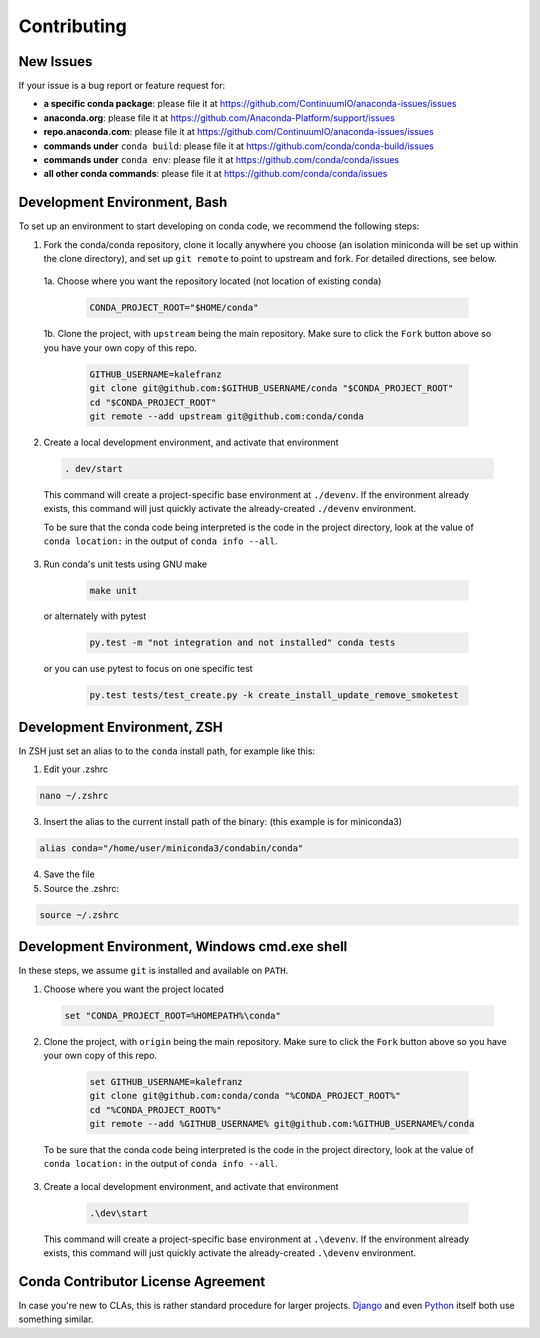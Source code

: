Contributing
============

.. _new-issues:

New Issues
----------

If your issue is a bug report or feature request for:

* **a specific conda package**: please file it at https://github.com/ContinuumIO/anaconda-issues/issues
* **anaconda.org**: please file it at https://github.com/Anaconda-Platform/support/issues
* **repo.anaconda.com**: please file it at https://github.com/ContinuumIO/anaconda-issues/issues
* **commands under** ``conda build``: please file it at https://github.com/conda/conda-build/issues
* **commands under** ``conda env``: please file it at https://github.com/conda/conda/issues
* **all other conda commands**: please file it at https://github.com/conda/conda/issues


Development Environment, Bash
-----------------------------

To set up an environment to start developing on conda code, we recommend the following steps:

1. Fork the conda/conda repository, clone it locally anywhere you choose (an isolation miniconda
   will be set up within the clone directory), and set up ``git remote`` to point to upstream
   and fork. For detailed directions, see below.

 1a. Choose where you want the repository located (not location of existing conda)

  .. code-block :: console

       CONDA_PROJECT_ROOT="$HOME/conda"

 1b. Clone the project, with ``upstream`` being the main repository. Make sure to click the ``Fork``
 button above so you have your own copy of this repo.

    .. code-block :: console

       GITHUB_USERNAME=kalefranz
       git clone git@github.com:$GITHUB_USERNAME/conda "$CONDA_PROJECT_ROOT"
       cd "$CONDA_PROJECT_ROOT"
       git remote --add upstream git@github.com:conda/conda

2. Create a local development environment, and activate that environment

  .. code-block :: console

       . dev/start

  This command will create a project-specific base environment at ``./devenv``. If
  the environment already exists, this command will just quickly activate the
  already-created ``./devenv`` environment.

  To be sure that the conda code being interpreted is the code in the project directory,
  look at the value of ``conda location:`` in the output of ``conda info --all``.

3. Run conda's unit tests using GNU make

  .. code-block :: console

       make unit

 or alternately with pytest

  .. code-block :: console

       py.test -m "not integration and not installed" conda tests

 or you can use pytest to focus on one specific test

  .. code-block :: console

       py.test tests/test_create.py -k create_install_update_remove_smoketest



Development Environment, ZSH
----------------------------

In ZSH just set an alias to to the ``conda`` install path, for example like this:

1. Edit your .zshrc

.. code-block :: console

     nano ~/.zshrc
       
3. Insert the alias to the current install path of the binary: (this example is for miniconda3)

.. code-block :: editor

     alias conda="/home/user/miniconda3/condabin/conda"
       
4. Save the file

5. Source the .zshrc:

.. code-block :: console

     source ~/.zshrc


Development Environment, Windows cmd.exe shell
----------------------------------------------

In these steps, we assume ``git`` is installed and available on ``PATH``.

1. Choose where you want the project located

  .. code-block :: console

       set "CONDA_PROJECT_ROOT=%HOMEPATH%\conda"

2. Clone the project, with ``origin`` being the main repository. Make sure to click the ``Fork``
   button above so you have your own copy of this repo.

  .. code-block :: console

       set GITHUB_USERNAME=kalefranz
       git clone git@github.com:conda/conda "%CONDA_PROJECT_ROOT%"
       cd "%CONDA_PROJECT_ROOT%"
       git remote --add %GITHUB_USERNAME% git@github.com:%GITHUB_USERNAME%/conda

 To be sure that the conda code being interpreted is the code in the project directory,
 look at the value of ``conda location:`` in the output of ``conda info --all``.

3. Create a local development environment, and activate that environment

  .. code-block :: console

       .\dev\start

 This command will create a project-specific base environment at ``.\devenv``. If
 the environment already exists, this command will just quickly activate the
 already-created ``.\devenv`` environment.


Conda Contributor License Agreement
-----------------------------------

In case you're new to CLAs, this is rather standard procedure for larger projects.
`Django <https://www.djangoproject.com/foundation/cla/>`_ and even
`Python <https://www.python.org/psf/contrib/contrib-form/>`_ itself both use something similar.

.. raw:: html

    <iframe src="https://secure.na2.echosign.com/public/esignWidget?wid=CBFCIBAA3AAABLblqZhAilb-zm-tOgZP_zBG3ZHOog9hmJP4V_P62z2GudnNBb6CviTDQ8MbXciYDiBNF9G4*&hosted=false" width="100%" height="100%" frameborder="0" style="border: 0; overflow: hidden; min-height: 500px; min-width: 600px;"></iframe>
